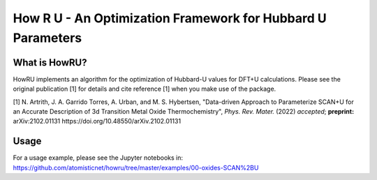========================================================================
     How R U - An Optimization Framework for Hubbard U Parameters
========================================================================

What is HowRU?
--------------

HowRU implements an algorithm for the optimization of Hubbard-U values
for DFT+U calculations.  Please see the original publication [1] for 
details and cite reference [1] when you make use of the package.

[1] N. Artrith, J. A. Garrido Torres, A. Urban, and M. S. Hybertsen, "Data-driven Approach to Parameterize SCAN+U for an Accurate Description of 3d Transition Metal Oxide Thermochemistry", *Phys. Rev. Mater.* (2022) *accepted*; **preprint:** arXiv:2102.01131 https://doi.org/10.48550/arXiv.2102.01131

Usage
-----

For a usage example, please see the Jupyter notebooks in: https://github.com/atomisticnet/howru/tree/master/examples/00-oxides-SCAN%2BU
